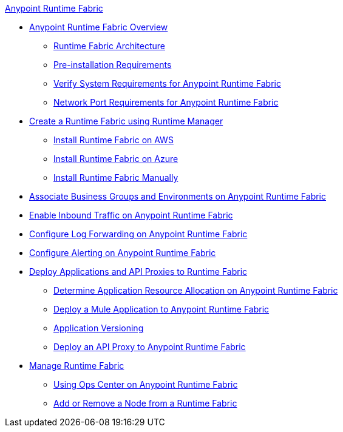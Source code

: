 .xref:index.adoc[Anypoint Runtime Fabric]
* xref:index.adoc[Anypoint Runtime Fabric Overview]
 ** xref:architecture.adoc[Runtime Fabric Architecture]
 ** xref:install-prerequisites.adoc[Pre-installation Requirements]
 ** xref:install-sys-reqs.adoc[Verify System Requirements for Anypoint Runtime Fabric]
 ** xref:install-port-reqs.adoc[Network Port Requirements for Anypoint Runtime Fabric]
*  xref:install-create-rtf-arm.adoc[Create a Runtime Fabric using Runtime Manager]
 ** xref:install-aws.adoc[Install Runtime Fabric on AWS]
 ** xref:install-azure.adoc[Install Runtime Fabric on Azure]
 ** xref:install-manual.adoc[Install Runtime Fabric Manually]
* xref:associate-environments.adoc[Associate Business Groups and Environments on Anypoint Runtime Fabric]
* xref:enable-inbound-traffic.adoc[Enable Inbound Traffic on Anypoint Runtime Fabric]
* xref:configure-log-forwarding.adoc[Configure Log Forwarding on Anypoint Runtime Fabric]
* xref:configure-alerting.adoc[Configure Alerting on Anypoint Runtime Fabric]
* xref:deploy-index.adoc[Deploy Applications and API Proxies to Runtime Fabric]
 ** xref:deploy-resource-allocation.adoc[Determine Application Resource Allocation on Anypoint Runtime Fabric]
 ** xref:deploy-to-runtime-fabric.adoc[Deploy a Mule Application to Anypoint Runtime Fabric]
 ** xref:app-versioning.adoc[Application Versioning]
 ** xref:proxy-deploy-runtime-fabric.adoc[Deploy an API Proxy to Anypoint Runtime Fabric]
* xref:manage-index.adoc[Manage Runtime Fabric]
 ** xref:using-opscenter.adoc[Using Ops Center on Anypoint Runtime Fabric]
 ** xref:manage-nodes.adoc[Add or Remove a Node from a Runtime Fabric]
